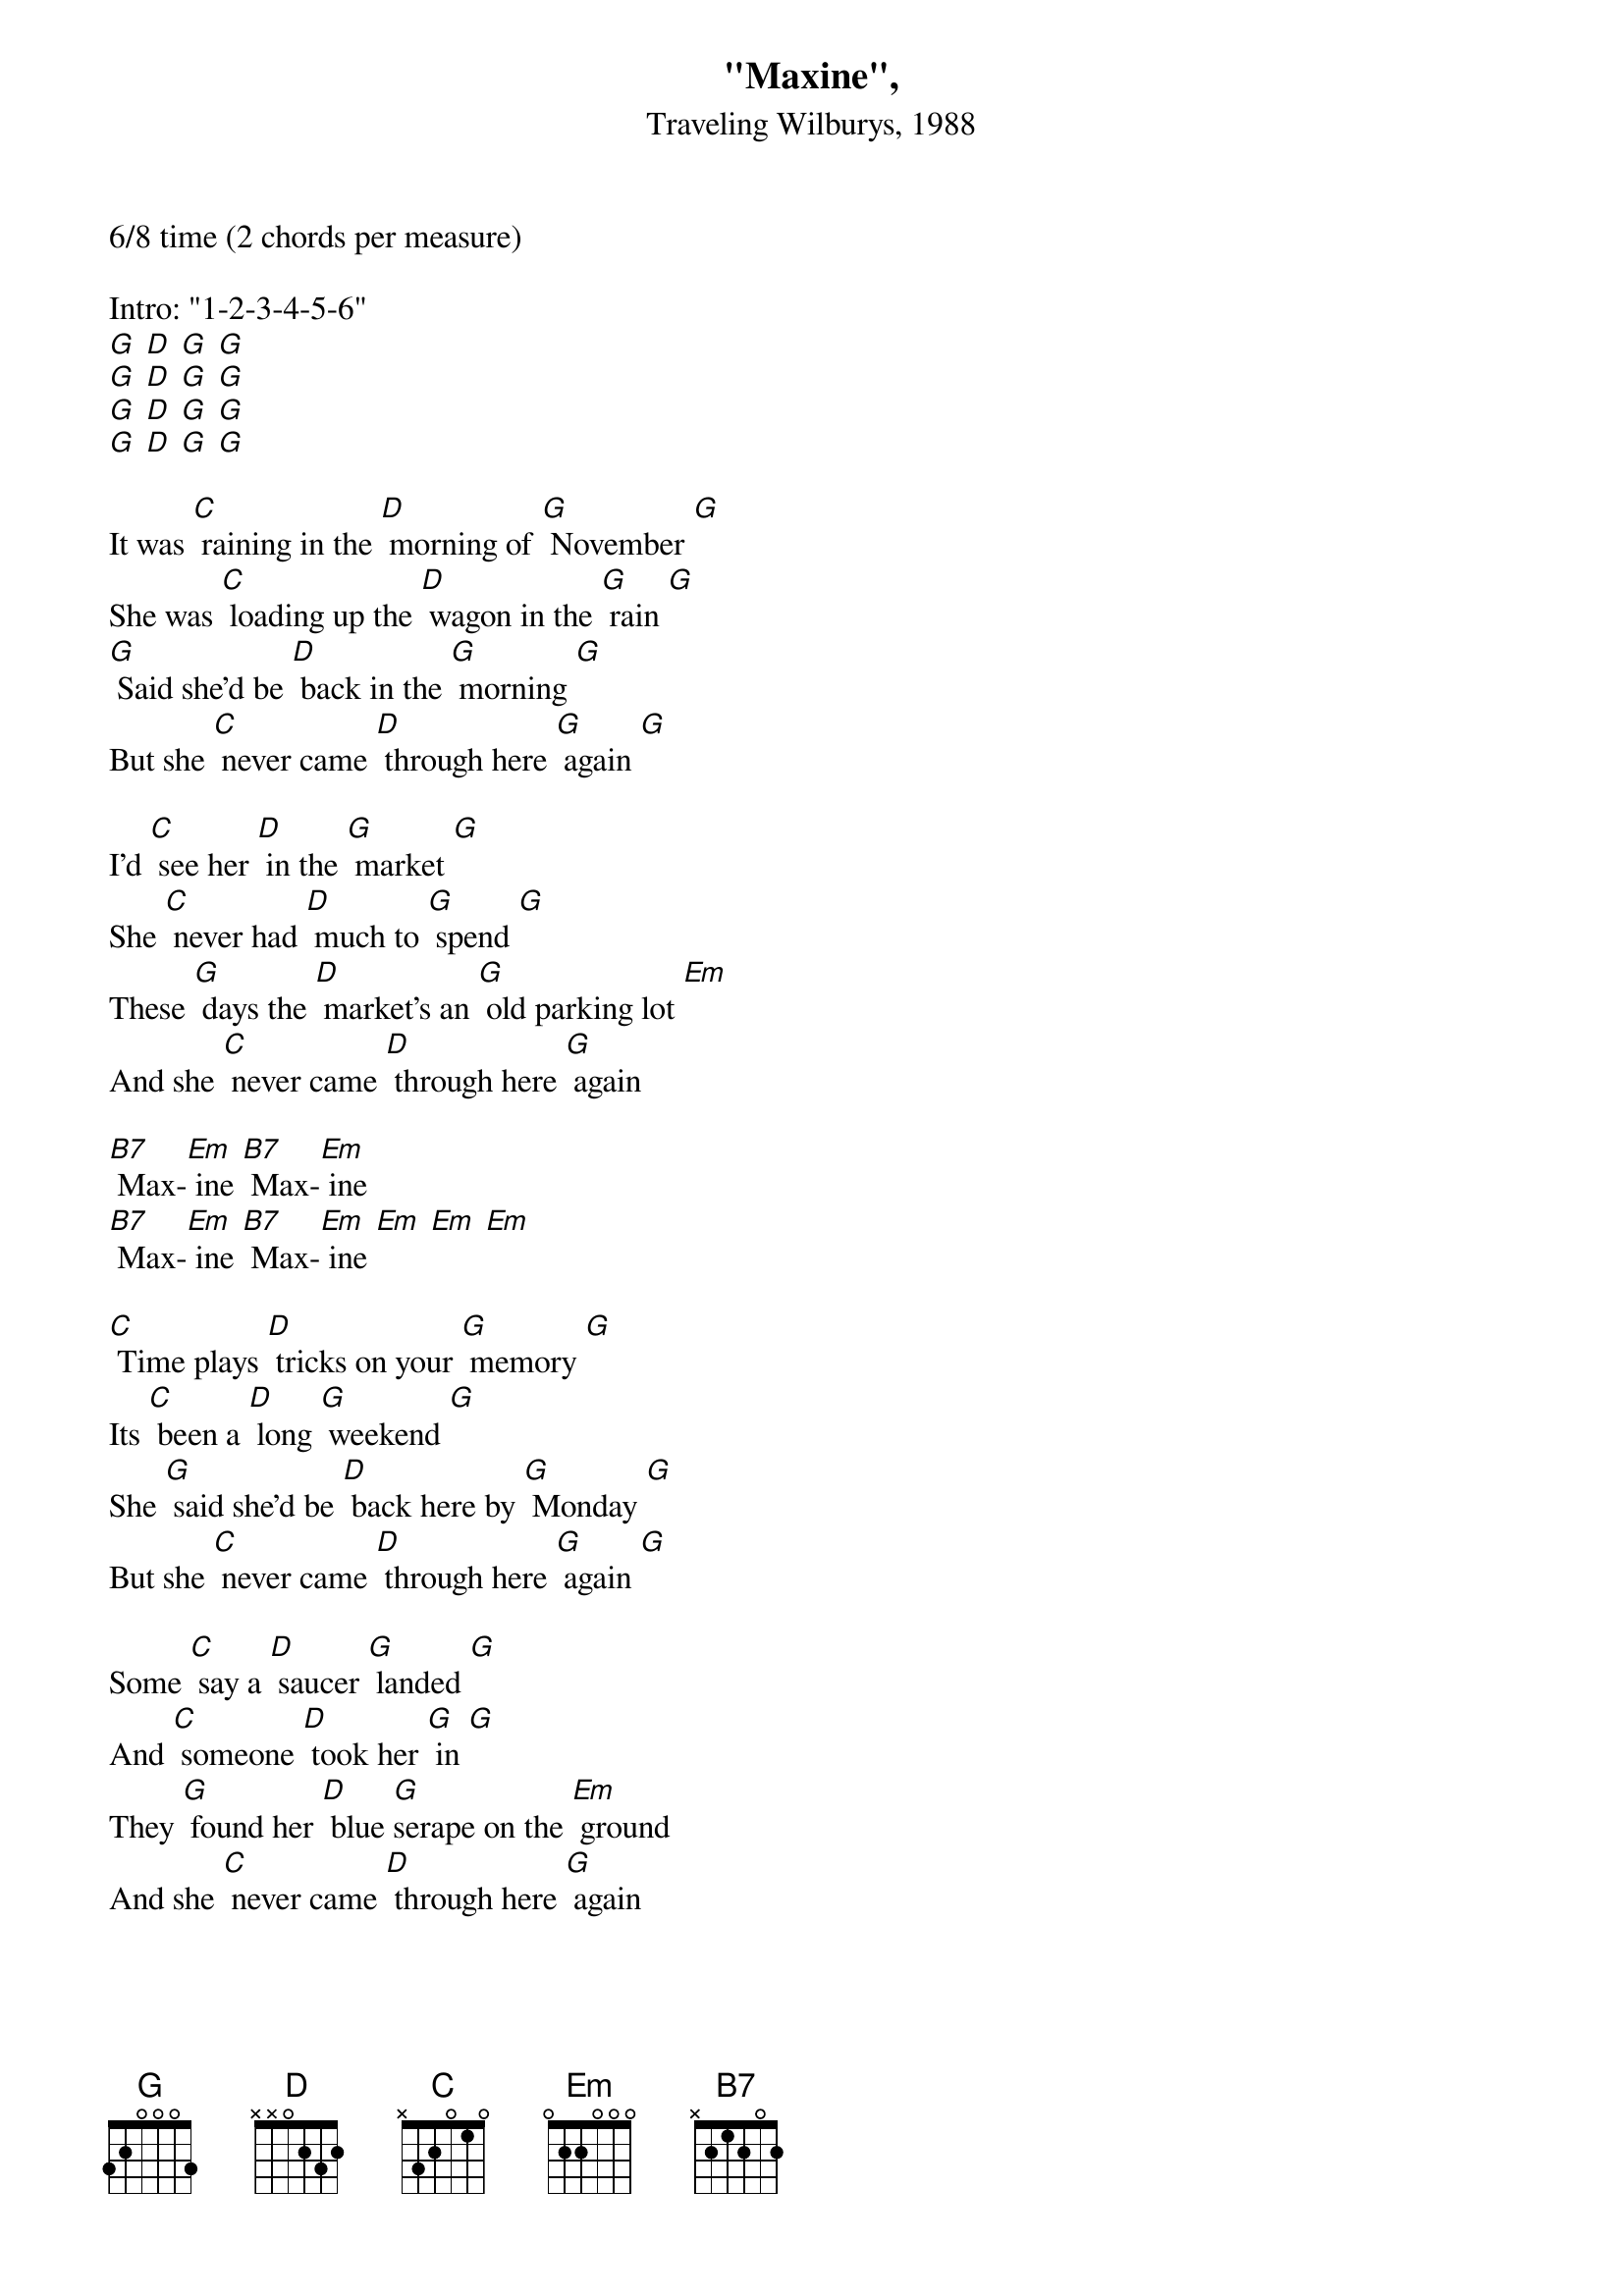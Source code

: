 {t: "Maxine",}
{st: Traveling Wilburys, 1988}

6/8 time (2 chords per measure)

Intro: "1-2-3-4-5-6"
[G] [D] [G] [G]
[G] [D] [G] [G]
[G] [D] [G] [G]
[G] [D] [G] [G]

It was [C] raining in the [D] morning of [G] November [G]
She was [C] loading up the [D] wagon in the [G] rain [G]
[G] Said she'd be [D] back in the [G] morning [G]
But she [C] never came [D] through here [G] again [G]

I'd [C] see her [D] in the [G] market [G]
She [C] never had [D] much to [G] spend [G]
These [G] days the [D] market's an [G] old parking lot [Em]
And she [C] never came [D] through here [G] again

[B7] Max-[Em] ine [B7] Max-[Em] ine
[B7] Max-[Em] ine [B7] Max-[Em] ine [Em] [Em] [Em]

[C] Time plays [D] tricks on your [G] memory [G]
Its [C] been a [D] long [G] weekend [G]
She [G] said she'd be [D] back here by [G] Monday [G]
But she [C] never came [D] through here [G] again [G]

Some [C] say a [D] saucer [G] landed [G]
And [C] someone [D] took her [G] in [G]
They [G] found her [D] blue [G]serape on the [Em] ground
And she [C] never came [D] through here [G] again

[B7] Max-[Em] ine [B7] Max-[Em] ine
[B7] Max-[Em] ine [B7] Max-[Em] ine [Em] [Em] [Em]

I [C] bought a [D] tabloid [G] paper [G]
She was [C] rumored [D] to be [G] in [G]
Was a [G] photo of a [D] woman on a [G] llama [G]
But she [C] never came [D] through here [G] again [G]

[C] And if [D] you should see [G] her [G]
She [C] may be [D] old by [G] then [G]
[G] Tell her that I [D] miss her and [G] you can ask her when [Em]
She's [C] ever coming [D] through here [G] again

[B7] Max-[Em] ine [B7] Max-[Em] ine
[B7] Max-[Em] ine [B7] Max-[Em] ine [Em] [Em] [Em]
Outtro: "That's all" [C] [D] [G] [G/]
